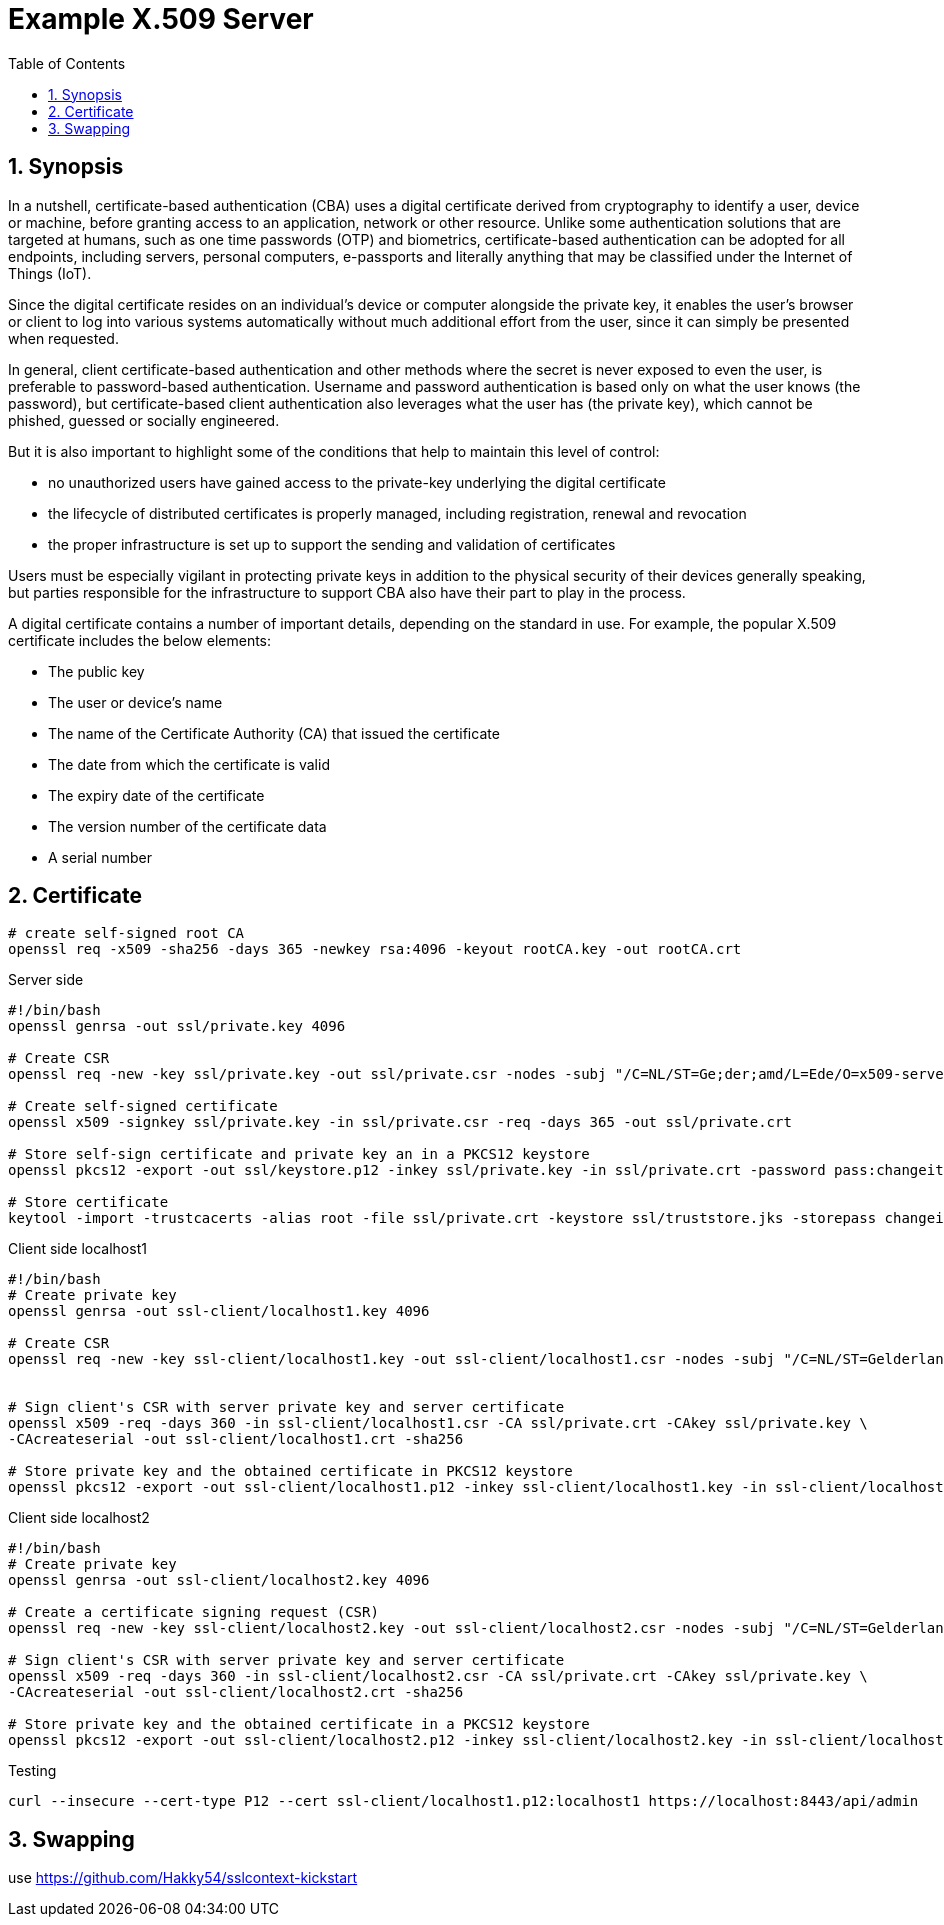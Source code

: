 = Example X.509 Server
:toc:
:sectnums:

== Synopsis

In a nutshell, certificate-based authentication (CBA) uses a digital certificate derived from cryptography to identify a user, device or machine, before granting access to an application, network or other resource. Unlike some authentication solutions that are targeted at humans, such as one time passwords (OTP) and biometrics, certificate-based authentication can be adopted for all endpoints, including servers, personal computers, e-passports and literally anything that may be classified under the Internet of Things (IoT).

Since the digital certificate resides on an individual's device or computer alongside the private key, it enables the user's browser or client to log into various systems automatically without much additional effort from the user, since it can simply be presented when requested.

In general, client certificate-based authentication and other methods where the secret is never exposed to even the user, is preferable to password-based authentication. Username and password authentication is based only on what the user knows (the password), but certificate-based client authentication also leverages what the user has (the private key), which cannot be phished, guessed or socially engineered.

But it is also important to highlight some of the conditions that help to maintain this level of control:

* no unauthorized users have gained access to the private-key underlying the digital certificate
* the lifecycle of distributed certificates is properly managed, including registration, renewal and revocation
* the proper infrastructure is set up to support the sending and validation of certificates

Users must be especially vigilant in protecting private keys in addition to the physical security of their devices generally speaking, but parties responsible for the infrastructure to support CBA also have their part to play in the process.

A digital certificate contains a number of important details, depending on the standard in use. For example, the popular X.509 certificate includes the below elements:

* The public key
* The user or device's name
* The name of the Certificate Authority (CA) that issued the certificate
* The date from which the certificate is valid
* The expiry date of the certificate
* The version number of the certificate data
* A serial number

== Certificate

[source,bash]
----
# create self-signed root CA
openssl req -x509 -sha256 -days 365 -newkey rsa:4096 -keyout rootCA.key -out rootCA.crt

----

.Server side
[source,bash]
----
#!/bin/bash
openssl genrsa -out ssl/private.key 4096

# Create CSR
openssl req -new -key ssl/private.key -out ssl/private.csr -nodes -subj "/C=NL/ST=Ge;der;amd/L=Ede/O=x509-server/OU=Development/CN=localhost1"

# Create self-signed certificate
openssl x509 -signkey ssl/private.key -in ssl/private.csr -req -days 365 -out ssl/private.crt

# Store self-sign certificate and private key an in a PKCS12 keystore
openssl pkcs12 -export -out ssl/keystore.p12 -inkey ssl/private.key -in ssl/private.crt -password pass:changeit

# Store certificate
keytool -import -trustcacerts -alias root -file ssl/private.crt -keystore ssl/truststore.jks -storepass changeit -noprompt
----

.Client side localhost1
[source,bash]
----
#!/bin/bash
# Create private key
openssl genrsa -out ssl-client/localhost1.key 4096

# Create CSR
openssl req -new -key ssl-client/localhost1.key -out ssl-client/localhost1.csr -nodes -subj "/C=NL/ST=Gelderland/L=Arnhem/O=x509-client/OU=Development/CN=localhost1" -addext "subjectAltName=DNS:localhost"


# Sign client's CSR with server private key and server certificate
openssl x509 -req -days 360 -in ssl-client/localhost1.csr -CA ssl/private.crt -CAkey ssl/private.key \
-CAcreateserial -out ssl-client/localhost1.crt -sha256

# Store private key and the obtained certificate in PKCS12 keystore
openssl pkcs12 -export -out ssl-client/localhost1.p12 -inkey ssl-client/localhost1.key -in ssl-client/localhost1.crt -certfile ssl/private.crt -password pass:localhost1
----

.Client side localhost2
[source,bash]
----
#!/bin/bash
# Create private key
openssl genrsa -out ssl-client/localhost2.key 4096

# Create a certificate signing request (CSR)
openssl req -new -key ssl-client/localhost2.key -out ssl-client/localhost2.csr -nodes -subj "/C=NL/ST=Gelderland/L=Arnhem/O=x509-client/OU=Development/CN=localhost2"

# Sign client's CSR with server private key and server certificate
openssl x509 -req -days 360 -in ssl-client/localhost2.csr -CA ssl/private.crt -CAkey ssl/private.key \
-CAcreateserial -out ssl-client/localhost2.crt -sha256

# Store private key and the obtained certificate in a PKCS12 keystore
openssl pkcs12 -export -out ssl-client/localhost2.p12 -inkey ssl-client/localhost2.key -in ssl-client/localhost2.crt -certfile ssl/private.crt -password pass:localhost2
----

.Testing
[source,bash]
----
curl --insecure --cert-type P12 --cert ssl-client/localhost1.p12:localhost1 https://localhost:8443/api/admin
----

== Swapping

use https://github.com/Hakky54/sslcontext-kickstart